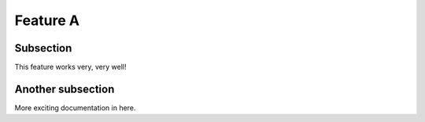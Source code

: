 

Feature A
=========

Subsection
----------

This feature works very, very well!


Another subsection
------------------

More exciting documentation in here.
